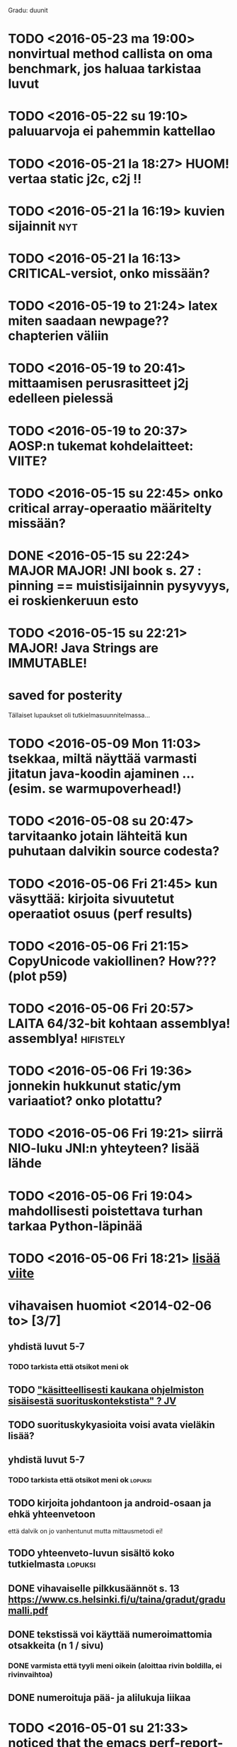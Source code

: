 Gradu: duunit

* TODO <2016-05-23 ma 19:00> nonvirtual method callista on oma benchmark, jos haluaa tarkistaa luvut
* TODO <2016-05-22 su 19:10> paluuarvoja ei pahemmin kattellao
* TODO <2016-05-21 la 18:27> HUOM! vertaa static j2c, c2j !!
* TODO <2016-05-21 la 16:19> kuvien sijainnit                                                  :nyt:
* TODO <2016-05-21 la 16:13> CRITICAL-versiot, onko missään?
* TODO <2016-05-19 to 21:24> latex miten saadaan newpage?? chapterien väliin
* TODO <2016-05-19 to 20:41> mittaamisen perusrasitteet j2j edelleen pielessä
* TODO <2016-05-19 to 20:37> AOSP:n tukemat kohdelaitteet: VIITE?
* TODO <2016-05-15 su 22:45> onko critical array-operaatio määritelty missään?
* DONE <2016-05-15 su 22:24> MAJOR MAJOR! JNI book s. 27 : pinning == muistisijainnin pysyvyys, ei roskienkeruun esto
* TODO <2016-05-15 su 22:21> MAJOR! Java Strings are IMMUTABLE!
* saved for posterity
  Tällaiset lupaukset oli tutkielmasuunnitelmassa...

* TODO <2016-05-09 Mon 11:03> tsekkaa, miltä näyttää varmasti jitatun java-koodin ajaminen ... (esim. se warmupoverhead!)
* TODO <2016-05-08 su 20:47> tarvitaanko jotain lähteitä kun puhutaan dalvikin source codesta?
* TODO <2016-05-06 Fri 21:45> kun väsyttää: kirjoita sivuutetut operaatiot osuus (perf results)
* TODO <2016-05-06 Fri 21:15> CopyUnicode vakiollinen? How??? (plot p59)
* TODO <2016-05-06 Fri 20:57> LAITA 64/32-bit kohtaan assemblya! assemblya! :hifistely:
* TODO <2016-05-06 Fri 19:36> jonnekin hukkunut static/ym variaatiot? onko plotattu?
* TODO <2016-05-06 Fri 19:21> siirrä NIO-luku JNI:n yhteyteen? lisää lähde
* TODO <2016-05-06 Fri 19:04> mahdollisesti poistettava turhan tarkaa Python-läpinää
* TODO <2016-05-06 Fri 18:21> [[file:~/gradu/paper/src/chapters/measurement-setup.org::#nexus-s-reference][lisää viite]]
* vihavaisen huomiot <2014-02-06 to> [3/7]
** yhdistä luvut 5-7
*** TODO tarkista että otsikot meni ok
** TODO [[file:~/gradu/paper/src/chapters/performance.org::#suorituskonteksti]["käsitteellisesti kaukana ohjelmiston sisäisestä suorituskontekstista" ? JV]]
** TODO suorituskykyasioita voisi avata vieläkin lisää?
** yhdistä luvut 5-7
*** TODO tarkista että otsikot meni ok :lopuksi:
** TODO kirjoita johdantoon ja android-osaan ja ehkä yhteenvetoon
   että dalvik on jo vanhentunut mutta mittausmetodi ei!
** TODO yhteenveto-luvun sisältö koko tutkielmasta :lopuksi:
** DONE vihavaiselle pilkkusäännöt s. 13 https://www.cs.helsinki.fi/u/taina/gradut/gradumalli.pdf
** DONE tekstissä voi käyttää numeroimattomia otsakkeita (n 1 / sivu)
*** DONE varmista että tyyli meni oikein (aloittaa rivin boldilla, ei rivinvaihtoa)
** DONE numeroituja pää- ja alilukuja liikaa
* TODO <2016-05-01 su 21:33> noticed that the emacs perf-report-mode (or python actually)
  chokes probably on the extra lines of alloc cvs
* TODO <2016-05-01 su 12:59> maybe one optimized session of c2c measurement?
* TODO <2016-05-01 su 12:58> huomioi skaaloissa ja tekstissä että nio-operaatiot /64 ...
* TODO <2016-04-28 to 23:42> MIKÄ ON j2jreadobjectarrayelement.java??
* TODO <2016-04-28 to 23:38> read/write complete array: BenchmarkParameter.retrieve() call inside loop!
* TODO <2016-04-28 to 21:26> check if doubling java overhead leads to sane results
* DONE tsekkaa tallentuuko memmap oikein profin dataan
** erit. ashmem dalvik code cache
* Koodi
** generator
*** TODO varmista että kaikissa on side effect (java)
    varmista overhead-tsekkiin vertaamalla
    minimaalinen "summaava" tallennus ?
    tai yksinkertainen "tsekkaa onko null / 0 vai ei", säädä result-muuttuja
    - otettu käyttöön array -iteraatioissa, muihinkin ?
    - <2016-03-26 Sat 18:42> huomattu, että java-counterpartit ehkä vaativat myös?
*** TODO tärkeä! tsekkaa voiko Class-tyyppisiä
    parametreja välittää JNI-natiivimetodille jclasseina
**** TÄRKEÄ MIKSI???
*** TODO java-versiot / analogiset mittaukset loppuun
**** TODO NIO complete read write
*** TODO j2jweakglobalreference aiheuttaa gc:tä
*** PLAN potentiaalisesti puuttuvat benchmarkit
**** JNI-vastinparit
***** TODO fix read/writeobjectarrayelement
***** TEST J>J puuttuu (non-dynamic)
****** kaikki paitsi
       - accessdirectbuffer
       - findclass
       - getobjectclass
       - writeobjectarrayelement
       - weakglobalref
****** todo
******* TODO get<static><type>field ?
******* TODO set<static><type>field ?
****** perustelut
       - globalref ei ole
       - localframe ei ole
       - localref ei ole
       - newstringutf
****** newstringutf 0:ssa?
****** createobjectref minimissä?
*** TEST check-interrupted-interval ja max-repetitions, oikeat arvot
    - ok: maxreps 100, bmparameter 8 * 8
      - mock command line: vieläkin wait for concurrent
*** TEST variations on array traversal, read + write
*** DONE poista turhat log-viestit (tämä on oma build-askeleensa)
*** WONTFIX c>c hitaampi kuin j>j (johtunee interrupt-checkistä) ??
*** TODO checkaa const-asiat (gcc warning)
*** TODO JNI error checking! (käy koodi läpi vielä kerran)
*** TODO testaa call-variants (ellipsis, array, va_args) (?)
*** DONE lisää eri kutsutyypit (virtual, nonvirtual) benchmarkkeihin?
*** WONTFIX sopivassa vaiheessa poista interrupt check kokonaan, ehkä ui-päivityskin
    Ei muuten voi poistaa koska linux perf tool.
    Pitäisi refaktoroida omiksi benchmarkeiksi?
    (Generoida 2 versiota?)
** nativebenchmark
*** TODO tsekkaa vielä kerran millis/micros/ym. ..
    android_os_SystemClock.cpp
    micros käyttää gettimeofdayta,
    millis käyttää (parempaa?) clock_gettime(MONOTONIC):ia
    nanos (java.lang.System) käyttää myös MONOTONIC:ia !!
*** DONE miksi superuser kaatuu ensimmäiseen promptiin
    toimiiko kuitenkin oikein (ilmeisesti)
    "userspace" > /sys/devices/system/cpu/cpu0/cpufreq/scaling_governor"
    cpufreq  > /sys/devices/system/cpu/cpu0/cpufreq/scaling_setspeed"
*** param
*** runner
**** TODO check
**** TODO run c c first, then j j ?
**** TODO maybe remove explicit gc? > check statistically...
**** TODO delete temp files ?
**** TEST thread priority ?
**** TODO default != 0 != the first iterator value ...
**** TEST shuffle takaisin päälle
**** TODO lisää ja arvioi oikea perf event spesifikaatio
**** TODO oprofile (?)
**** TODO warmup: tulosten stabiloituminen?
**** TODO benchmarkrunner: yhdistä eri size-variaatiota vaativat bm:t (?)
**** TODO erottele android-spesifi osa jni-benchmarkeista
***** TODO logging
***** TODO sdcard path
***** TODO system clock
*** native
**** TEST c-koodissa: mikä on check interrupted-overheadi, korvaa muuttujalla?
** analyzer
*** TODO Tutki jakaumien numeroarvot.
    DEADLINE: <2013-06-04 Tue>
*** TODO mittausten tilastollinen tulkinta
    (truncated mean? (THIS >> or assume lower limit...))
**** TODO >> mittaa vasteaikojen tilastollinen jakauma > mallinna
*** TODO overhead-normalisointi
*** TODO multiplication-skaalaus
*** TODO any-logiikka ei toimi (0-arvoilla, reference types)
*** TODO mieti tarkemmin dynamic-non-dynamic keskinäinen vertailu
*** DONE kaikki custom-benchmarkit mukaan
*** DONE filtteröi representative
*** DONE akselien labelit
*** DONE tulosta jokaiseen pdf:ään id, jolla löytää metatiedot
**** DONE metatiedot erilliseen tekstitiedostoon
*** DONE tsekkaa automaattisesti datasta columnien määrä?

* Teksti [6/21]
** TODO latex koodiblokkien fonttikoko ---
** huomiot hardcopy <2014-01-12 Sun>
*** poista väite tekstin kulusta
    [[file:~/gradu/paper/src/chapters/performance.org::poista-seuraavaksi]]
** formatointi
*** TODO http://tex.stackexchange.com/questions/18910/multiple-citations-with-pages-using-biblatex
*** TODO aivan lopuksi säädä overfull-korjaukset
    http://www.tex.ac.uk/cgi-bin/texfaq2html?label=overfull
*** TODO oikea syntaksi useall viitteelle

** kysy vihavaiselta
*** TODO ja-sana ja pilkutus
*** TODO sivu 9 vihavaisen kommentti mitä tarkoittaa
    [[file:~/gradu/paper/src/chapters/performance.org::outo%20kommentti][file:~/gradu/paper/src/chapters/performance.org::outo kommentti]]
*** TODO vihavainen sivu 13 selvennä/kysy miten erikoiseen
    sivunumerointiin pitäisi suhtautua

*** TODO s. 25 mitä tarkoittaa ARM-kysymysmerkki?

** muuta grafiikkaa
*** TODO sivun 3 kaavio: lisää nimiavaruus

** poistot
*** Poista mittauksesta mallintamiseen?
    [[file:~/gradu/paper/src/chapters/performance.org::necessary-section]]
** lisäykset
*** uusi android-virtuaalikone
    [[file:~/gradu/paper/src/chapters/android_summary.org::kappale-art-aot]]
*** motivoi benchmarkien käyttöä tässä kohtaa
    [[file:~/gradu/paper/src/chapters/performance.org::benchmark]]
** korjaukset / tarkennukset
*** analysoi benchmark-ajattelua suhteessa edelliseen kappaleeseen
    [[file:~/gradu/paper/src/chapters/performance.org::ajattele-uudelleen]]
*** ashmem-onko persistoitu
    [[file:~/gradu/paper/src/chapters/android_summary.org::ashmem]]
*** posix väärä merkitys
    [[file:~/gradu/paper/src/chapters/android_summary.org::posix]]
** Vihavaisen kommentit maaliskuu 2013
*** TODO mitä tarkoittaa käyttötapaus
    [[file:~/gradu/paper/src/chapters/performance.org::k%C3%A4ytt%C3%B6tapaus][file:~/gradu/paper/src/chapters/performance.org::käyttötapaus]]
**** ilmeisesti yleinen suoritustilanne?
*** TODO ss. 18 4+1-malli pitäisi avata tai poistaa
*** TODO tarkenna perf-työkalun käyttöä vastaamaan lopullista benchmarkkausta
    [[file:~/gradu/paper/src/chapters/performance.org::fix-benchmarking]]

*** TEST tarkista vielä, onko selvä nyt
    [[file:~/gradu/paper/src/chapters/performance.org::tarkkuusaste]]
*** TEST korjaa sivun 27 esimerkki - korjattu mutta pitäisikö laajentaa?
    [[file:../paper/src/chapters/jni.org::GetStringChars]]
*** TEST tarkista tavutus vasteajoissa s. 29
*** DONE overflowt (s.27)
*** DONE esimerkit s.28
*** DONE s. 23, 4.1.2 pitää kirjoittaa uudelleen
**** siirretty eri kohtaan, selvennetty
*** DONE sivu 15 overflow
*** DONE poista minä-muodot
*** DONE yleishuomio: esittele ensin JNI, sitten    vasta toteutushuomiot? 

* Tarkista / huomioi / perustele
** TODO kokeile jit-koodin disassembloimista
   https://groups.google.com/d/msg/android-platform/nn5RbCm7Fd4/5fDVsZENtvcJ
** TODO ashmem on shared memory, ei persistent (disk api on virtuaalinen)
** TODO huomaa, että getfieldin tyypit yms. voisi parametrisoida
** TODO gof-book: onko proxy oikea termi peer classille?
** TODO androidin jni-toteutus ei käytä funktiotauluja?
** TODO register natives?
   The RegisterNatives function is useful for a number of purposes:
   - It is sometimes more convenient and *more efficient* to register
     a large number of native method implementations eagerly, as
     opposed to letting the virtual machine link these entries lazily.
   - You may call RegisterNatives multiple times on a method, allowing the
   native method implementation to be updated at runtime.
   - RegisterNatives is particularly useful when a native application embeds a
   virtual machine implementation and needs to link with a native
   method implementation defined in the native application. The
   virtual machine would not be able to find this native method
   implementation automatically because it only searches in native
   libraries, not the application itself.
** TODO perustele miksei lisätty muut kuin jnienv-funktiot testiin
** TODO frameworks/native/libs/utils/Timers.cpp
*** rivi 35 uptimemillis toteutus, ei aina käytä gettimeofdayta
** TODO Tee näin? (testattu: muistisyöppö...)
   http://toyoizumilab.brain.riken.jp/hideaki/res/histogram.html#OptBin
** TODO Merkitse muistiin loggauspohdinnat.
